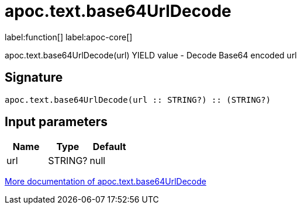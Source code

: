 ////
This file is generated by DocsTest, so don't change it!
////

= apoc.text.base64UrlDecode
:description: This section contains reference documentation for the apoc.text.base64UrlDecode function.

label:function[] label:apoc-core[]

[.emphasis]
apoc.text.base64UrlDecode(url) YIELD value - Decode Base64 encoded url

== Signature

[source]
----
apoc.text.base64UrlDecode(url :: STRING?) :: (STRING?)
----

== Input parameters
[.procedures, opts=header]
|===
| Name | Type | Default 
|url|STRING?|null
|===

xref::misc/text-functions.adoc[More documentation of apoc.text.base64UrlDecode,role=more information]

